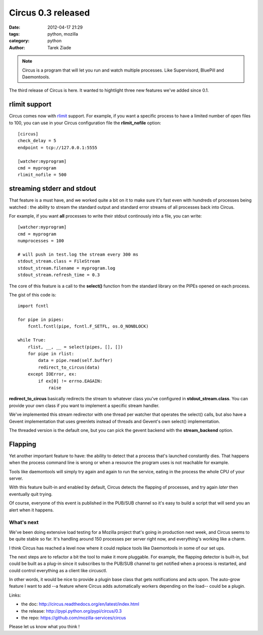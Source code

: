 Circus 0.3 released
###################

:date: 2012-04-17 21:29
:tags: python, mozilla
:category: python
:author: Tarek Ziade

.. image:: http://circus.readthedocs.org/en/latest/_images/circus-medium.png

.. note::

   Circus is a program that will let you run and watch multiple processes.
   Like Supervisord, BluePill and Daemontools.

The third release of Circus is here. It wanted to hightlight three new features
we've added since 0.1.


rlimit support
--------------

Circus comes now with `rlimit <http://docs.python.org/library/resource.html#resource-limits>`_
support. For example, if you want a specific process to have a limited number of open files
to 100, you can use in your Circus configuration file the **rlimit_nofile** option::

    [circus]
    check_delay = 5
    endpoint = tcp://127.0.0.1:5555

    [watcher:myprogram]
    cmd = myprogram
    rlimit_nofile = 500


streaming stderr and stdout
---------------------------

That feature is a must have, and we worked quite a bit on it to make sure it's fast
even with hundreds of processes being watched : the ability to stream the standard
output and standard error streams of all processes back into Circus.

For example, if you want **all** processes to write their stdout continously
into a file, you can write::

    [watcher:myprogram]
    cmd = myprogram
    numprocesses = 100

    # will push in test.log the stream every 300 ms
    stdout_stream.class = FileStream
    stdout_stream.filename = myprogram.log
    stdout_stream.refresh_time = 0.3

The core of this feature is a call to the **select()** function from the
standard library on the PIPEs opened on each process.

The gist of this code is::

    import fcntl

    for pipe in pipes:
        fcntl.fcntl(pipe, fcntl.F_SETFL, os.O_NONBLOCK)

    while True:
        rlist, __, __ = select(pipes, [], [])
        for pipe in rlist:
            data = pipe.read(self.buffer)
            redirect_to_circus(data)
        except IOError, ex:
            if ex[0] != errno.EAGAIN:
                raise


**redirect_to_circus** basically redirects the stream to
whatever class you've configured in **stdout_stream.class**.
You can provide your own class if you want to implement
a specific stream handler.

We've implemented this stream redirector with one thread per
watcher that operates the select() calls, but also have a Gevent
implementation that uses greenlets instead of threads and
Gevent's own select() implementation.

The threaded version is the default one, but you can pick the
gevent backend with the **stream_backend** option.

Flapping
--------

Yet another important feature to have: the ability to detect
that a process that's launched constantly dies. That happens
when the process command line is wrong or when a resource the
program uses is not reachable for example.

Tools like daemontools will simply try again and again to run
the service, eating in the process the whole CPU of your server.

With this feature built-in and enabled by default, Circus detects
the flapping of processes, and try again *later* then eventually
quit trying.

Of course, everyone of this event is published in the PUB/SUB
channel so it's easy to build a script that will send you
an alert when it happens.


What's next
===========

We've been doing extensive load testing for a Mozilla project that's
going in production next week, and Circus seems to be quite stable so
far. It's handling around 150 processes per server right now, and
everything's working like a charm.

I think Circus has reached a level now where it could replace tools
like Daemontools in some of our set ups.

The next steps are to refactor a bit the tool to make it more pluggable.
For example, the flapping detector is built-in, but could be
built as a plug-in since it subscribes to the PUB/SUB channel to get
notified when a process is restarted, and could control everything
as a client like circusctl.

In other words, it would be nice to provide a plugin base class
that gets notifications and acts upon. The auto-grow feature I want
to add --a feature where Circus adds automatically workers depending
on the load-- could be a plugin.


Links:

- the doc: http://circus.readthedocs.org/en/latest/index.html
- the release: http://pypi.python.org/pypi/circus/0.3
- the repo: https://github.com/mozilla-services/circus

Please let us know what you think !
